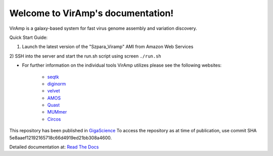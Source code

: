 Welcome to VirAmp's documentation!
==================================

VirAmp is a galaxy-based system for fast virus genome assembly and variation discovery.

Quick Start Guide:

1) Launch the latest version of the "Szpara_Viramp" AMI from Amazon Web Services

2) SSH into the server and start the run.sh script using screen
``./run.sh``

* For further information on the individual tools VirAmp utilizes please see the following websites:

	* `seqtk <https://github.com/lh3/seqtk>`_
	* `diginorm <http://ged.msu.edu/angus/diginorm-2012/tutorial.html>`_
	* `velvet <http://www.ebi.ac.uk/~zerbino/velvet/>`_
	* `AMOS <http://sourceforge.net/apps/mediawiki/amos/index.php?title=AMOS>`_
	* `Quast <http://bioinf.spbau.ru/quast>`_
	* `MUMmer <http://mummer.sourceforge.net/>`_
	* `Circos <http://circos.ca/>`_


This repository has been published in `GigaScience <http://www.gigasciencejournal.com/>`_  
To access the repository as at time of publication, use commit SHA 5e8aaef12192165718c66d4919ed21bb308a4600.

Detailed documentation at: `Read The Docs <http://viramp.readthedocs.org/>`_
